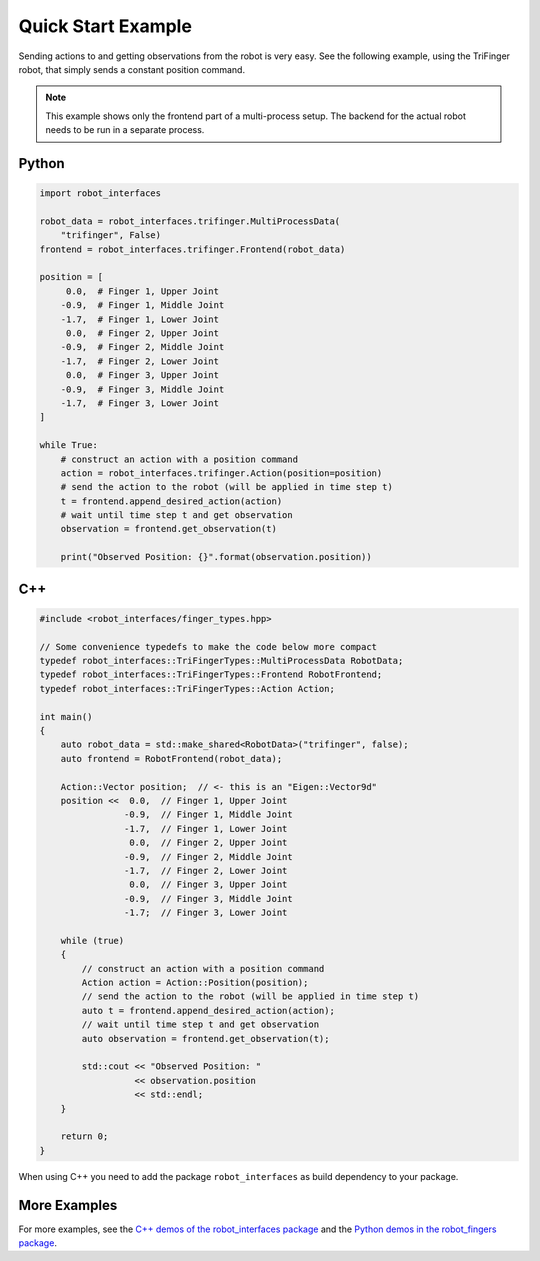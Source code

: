 Quick Start Example
===================

Sending actions to and getting observations from the robot is very easy.  See
the following example, using the TriFinger robot, that simply sends a constant
position command.

.. note::

    This example shows only the frontend part of a multi-process setup.  The
    backend for the actual robot needs to be run in a separate process.


Python
------

.. code-block:: Python

    import robot_interfaces

    robot_data = robot_interfaces.trifinger.MultiProcessData(
        "trifinger", False)
    frontend = robot_interfaces.trifinger.Frontend(robot_data)

    position = [
         0.0,  # Finger 1, Upper Joint
        -0.9,  # Finger 1, Middle Joint
        -1.7,  # Finger 1, Lower Joint
         0.0,  # Finger 2, Upper Joint
        -0.9,  # Finger 2, Middle Joint
        -1.7,  # Finger 2, Lower Joint
         0.0,  # Finger 3, Upper Joint
        -0.9,  # Finger 3, Middle Joint
        -1.7,  # Finger 3, Lower Joint
    ]

    while True:
        # construct an action with a position command
        action = robot_interfaces.trifinger.Action(position=position)
        # send the action to the robot (will be applied in time step t)
        t = frontend.append_desired_action(action)
        # wait until time step t and get observation
        observation = frontend.get_observation(t)

        print("Observed Position: {}".format(observation.position))



C++
---

.. code-block:: c++

    #include <robot_interfaces/finger_types.hpp>

    // Some convenience typedefs to make the code below more compact
    typedef robot_interfaces::TriFingerTypes::MultiProcessData RobotData;
    typedef robot_interfaces::TriFingerTypes::Frontend RobotFrontend;
    typedef robot_interfaces::TriFingerTypes::Action Action;

    int main()
    {
        auto robot_data = std::make_shared<RobotData>("trifinger", false);
        auto frontend = RobotFrontend(robot_data);

        Action::Vector position;  // <- this is an "Eigen::Vector9d"
        position <<  0.0,  // Finger 1, Upper Joint
                    -0.9,  // Finger 1, Middle Joint
                    -1.7,  // Finger 1, Lower Joint
                     0.0,  // Finger 2, Upper Joint
                    -0.9,  // Finger 2, Middle Joint
                    -1.7,  // Finger 2, Lower Joint
                     0.0,  // Finger 3, Upper Joint
                    -0.9,  // Finger 3, Middle Joint
                    -1.7;  // Finger 3, Lower Joint

        while (true)
        {
            // construct an action with a position command
            Action action = Action::Position(position);
            // send the action to the robot (will be applied in time step t)
            auto t = frontend.append_desired_action(action);
            // wait until time step t and get observation
            auto observation = frontend.get_observation(t);

            std::cout << "Observed Position: "
                      << observation.position
                      << std::endl;
        }

        return 0;
    }

When using C++ you need to add the package ``robot_interfaces`` as build
dependency to your package.


More Examples
-------------

For more examples, see the `C++ demos of the robot_interfaces package
<https://github.com/open-dynamic-robot-initiative/robot_interfaces/tree/master/demos>`_
and the `Python demos in the robot_fingers package
<https://github.com/open-dynamic-robot-initiative/robot_fingers/tree/master/demos>`_.
